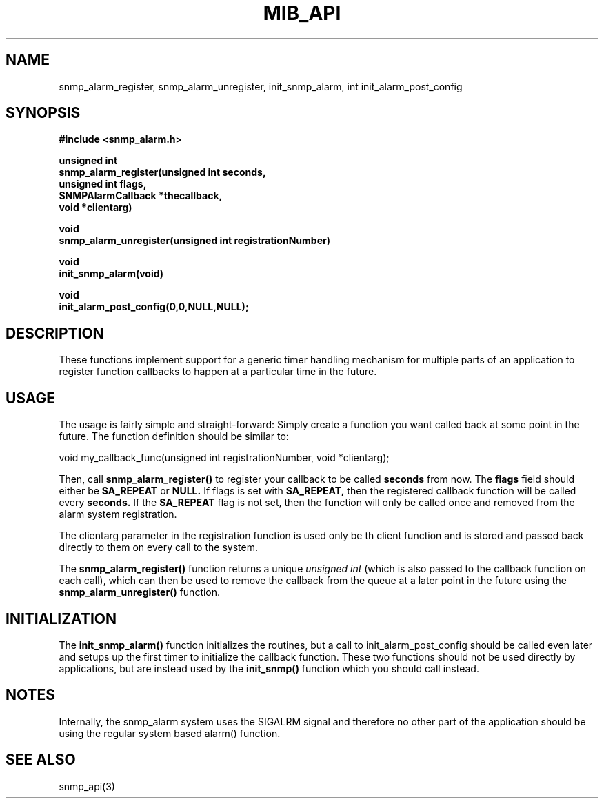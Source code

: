 .TH MIB_API 3 "21 Oct, 1998"
.UC 5
.SH NAME
snmp_alarm_register, snmp_alarm_unregister, init_snmp_alarm, int init_alarm_post_config
.SH SYNOPSIS
.B #include <snmp_alarm.h>
.PP
.B "  unsigned int"
.br
.B "  snmp_alarm_register(unsigned int seconds,"
.br
.B "                      unsigned int flags,"
.br
.B "                      SNMPAlarmCallback *thecallback,"
.br
.B "                      void *clientarg)"
.PP
.B "  void
.br
.B "  snmp_alarm_unregister(unsigned int registrationNumber)"
.PP
.B "  void
.br
.B "  init_snmp_alarm(void)"
.PP
.B "  void"
.br
.B "  init_alarm_post_config(0,0,NULL,NULL);"
.PP
.SH DESCRIPTION
.PP
These functions implement support for a generic timer handling
mechanism for multiple parts of an application to register function
callbacks to happen at a particular time in the future.
.SH USAGE
.PP
The usage is fairly simple and straight-forward:  Simply create a
function you want called back at some point in the future.  The
function definition should be similar to:
.PP
.nf
void my_callback_func(unsigned int registrationNumber, void *clientarg);
.fi
.PP
Then, call
.B snmp_alarm_register()
to register your callback to be called
.B seconds
from now.  The
.B flags
field should either be 
.B SA_REPEAT
or
.B NULL.
If flags is set with
.B SA_REPEAT,
then the registered callback function will be called every
.B seconds.
If the
.B SA_REPEAT
flag is not set, then the function will only be called once and
removed from the alarm system registration.
.PP
The clientarg parameter in the registration function is used only be
th client function and is stored and passed back directly to them on
every call to the system.
.PP
The 
.B snmp_alarm_register()
function returns a unique
.I "unsigned int"
(which is also passed to the callback function on each call), which
can then be used to remove the callback from the queue at a later
point in the future using the
.B snmp_alarm_unregister()
function.
.SH INITIALIZATION
The
.B init_snmp_alarm()
function initializes the routines, but a call to
init_alarm_post_config should be called even later and setups up the
first timer to initialize the callback function.  These two functions
should not be used directly by applications, but are instead used by the
.B init_snmp()
function which you should call instead.
.SH "NOTES"
Internally, the snmp_alarm system uses the SIGALRM signal and
therefore no other part of the application should be using the regular 
system based alarm() function.
.SH "SEE ALSO"
snmp_api(3)
.\" Local Variables:
.\"  mode: nroff
.\" End:
